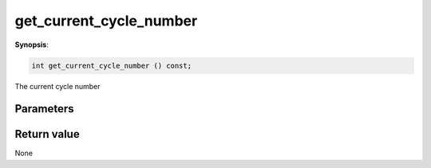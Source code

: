 ..
   Generated automatically using the command :
   c++2doc.py all_triqs.hpp
   /Users/parcolle/triqs/BUILD/triqs/INSTALL_DIR/include/triqs/mc_tools/mc_generic.hpp

.. highlight:: c


.. _mc_generic_get_current_cycle_number:

get_current_cycle_number
==========================

**Synopsis**:

.. code-block:: c

    int get_current_cycle_number () const;

The current cycle number

Parameters
-------------


Return value
--------------

None